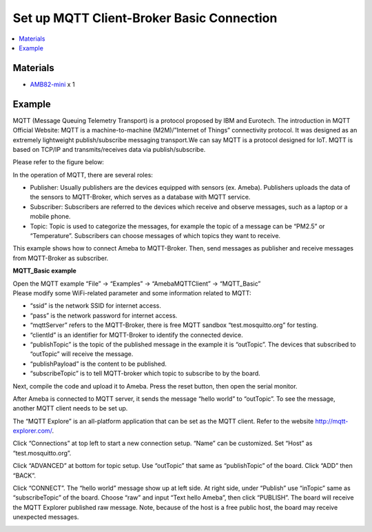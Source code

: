 Set up MQTT Client-Broker Basic Connection
==========================================

.. contents::
  :local:
  :depth: 2

Materials
---------

- `AMB82-mini <https://www.amebaiot.com/en/where-to-buy-link/#buy_amb82_mini>`_ x 1

Example
-------

MQTT (Message Queuing Telemetry Transport) is a protocol proposed by IBM and Eurotech. The introduction in MQTT Official Website:
MQTT is a machine-to-machine (M2M)/”Internet of Things” connectivity protocol. It was designed as an extremely lightweight publish/subscribe messaging transport.We can say MQTT is a protocol designed for IoT. MQTT is based on TCP/IP and transmits/receives data via publish/subscribe.

Please refer to the figure below:

|image01|

In the operation of MQTT, there are several roles:

-  Publisher: Usually publishers are the devices equipped with sensors
   (ex. Ameba). Publishers uploads the data of the sensors to
   MQTT-Broker, which serves as a database with MQTT service.

-  Subscriber: Subscribers are referred to the devices which receive and
   observe messages, such as a laptop or a mobile phone.

-  Topic: Topic is used to categorize the messages, for example the
   topic of a message can be “PM2.5” or “Temperature”. Subscribers can
   choose messages of which topics they want to receive.

This example shows how to connect Ameba to MQTT-Broker.
Then, send messages as publisher and receive messages from MQTT-Broker as
subscriber.

**MQTT_Basic example**

| Open the MQTT example “File” -> “Examples” -> “AmebaMQTTClient” -> “MQTT_Basic”
| Please modify some WiFi-related parameter and some information related to MQTT:

|image02|

-  “ssid” is the network SSID for internet access.

-  “pass” is the network password for internet access.

-  “mqttServer” refers to the MQTT-Broker, there is free MQTT sandbox
   “test.mosquitto.org” for testing.

-  “clientId” is an identifier for MQTT-Broker to identify the connected
   device.

-  “publishTopic” is the topic of the published message in the example
   it is “outTopic”. The devices that subscribed to “outTopic” will
   receive the message.

-  “publishPayload” is the content to be published.

-  “subscribeTopic” is to tell MQTT-broker which topic to subscribe to
   by the board.

Next, compile the code and upload it to Ameba. Press the reset button, then open the serial monitor.

|image03|

After Ameba is connected to MQTT server, it sends the message “hello world” to “outTopic”. To see the message, another MQTT client needs to be set up.

The “MQTT Explore” is an all-platform application that can be set as the MQTT client. Refer to the website http://mqtt-explorer.com/.

Click “Connections” at top left to start a new connection setup. “Name” can be customized. Set “Host” as “test.mosquitto.org”.

|image04|

Click “ADVANCED” at bottom for topic setup. Use “outTopic” that same as “publishTopic” of the board. Click “ADD” then “BACK”.

|image05|

Click “CONNECT”. The “hello world” message show up at left side. At right side, under “Publish” use “inTopic” same as “subscribeTopic” of the board. Choose “raw” and input “Text hello Ameba”, then click “PUBLISH”. The board will receive the MQTT Explorer published raw message. Note, because of the host is a free public host, the board may receive unexpected messages.

|image06|

|image07|

.. |image01| image:: ../../../../_static/amebapro2/Example_Guides/MQTT/Set_up_Client/image01.png
   :width:  940 px
   :height:  617 px

.. |image02| image:: ../../../../_static/amebapro2/Example_Guides/MQTT/Set_up_Client/image02.png
   :width:  498 px
   :height:  182 px

.. |image03| image:: ../../../../_static/amebapro2/Example_Guides/MQTT/Set_up_Client/image03.png
   :width:  662 px
   :height:  438 px

.. |image04| image:: ../../../../_static/amebapro2/Example_Guides/MQTT/Set_up_Client/image04.png
   :width:  1002 px
   :height:  654 px

.. |image05| image:: ../../../../_static/amebapro2/Example_Guides/MQTT/Set_up_Client/image05.png
   :width:  996 px
   :height:  655 px

.. |image06| image:: ../../../../_static/amebapro2/Example_Guides/MQTT/Set_up_Client/image06.png
   :width:  1000 px
   :height:  655 px

.. |image07| image:: ../../../../_static/amebapro2/Example_Guides/MQTT/Set_up_Client/image07.png
   :width:  449 px
   :height:  142 px
